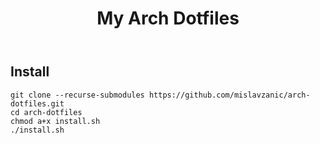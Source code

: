#+TITLE: My Arch Dotfiles

[[./.local/screenshots/screen.png]]

** Install

#+BEGIN_SRC shell
git clone --recurse-submodules https://github.com/mislavzanic/arch-dotfiles.git
cd arch-dotfiles
chmod a+x install.sh
./install.sh
#+END_SRC
